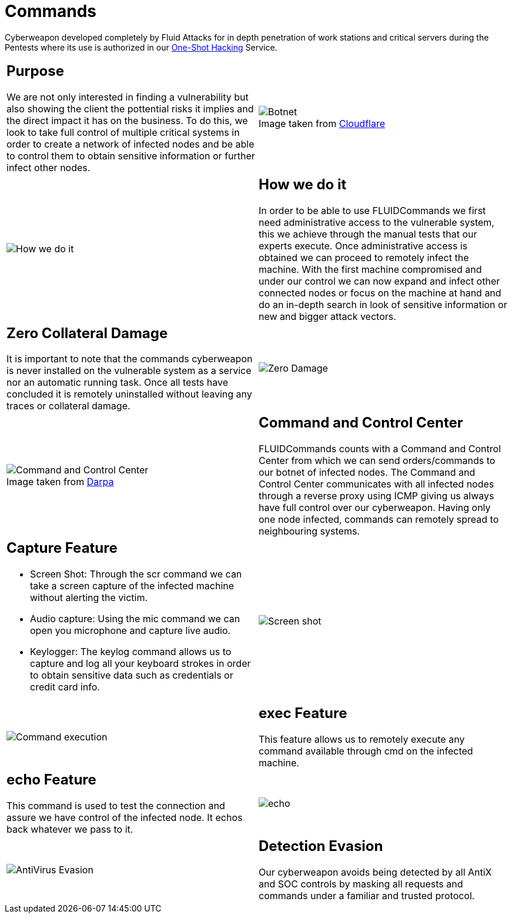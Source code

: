 :slug: products/commands/
:category: products
:description: Commands is Fluid Attacks´ cyberweapon used for in depth penetration testing of work stations and critical servers. It looks to take full control of multiple critical systems in order to create a network of infected nodes that can be controled from a command and control center.
:keywords: FLUID, Products, Commands, Security, Pentesting, Application.
:translate: productos/commands/
:caption:

= Commands

Cyberweapon developed completely by +Fluid Attacks+
for in depth penetration of work stations and critical servers
during the Pentests where its use is authorized
in our [button]#link:../../services/one-shot-hacking/[One-Shot Hacking]# Service.


[role="integrates tb-alt"]
[cols=2, frame="none"]
|====
a|== Purpose

We are not only interested in finding a vulnerability
but also showing the client the pottential risks it implies
and the direct impact it has on the business.
To do this, we look to take full control of multiple critical systems
in order to create a network of infected nodes
and be able to control them
to obtain sensitive information or further infect other nodes.
a|.Image taken from link:https://www.cloudflare.com/learning/ddos/what-is-a-ddos-botnet/[Cloudflare]
image::botnet.png[Botnet]

a|image::how-its-done.png[How we do it]
a|== How we do it

In order to be able to use +FLUIDCommands+
we first need administrative access to the vulnerable system,
this we achieve through the manual tests that our experts execute.
Once administrative access is obtained
we can proceed to remotely infect the machine.
With the first machine compromised and under our control
we can now expand and infect other connected nodes
or focus on the machine at hand
and do an in-depth search in look of sensitive information
or new and bigger attack vectors.

a|== Zero Collateral Damage

It is important to note that the commands cyberweapon
is never installed on the vulnerable system as a service
nor an automatic running task.
Once all tests have concluded
it is remotely uninstalled
without leaving any traces or collateral damage.
a|image::no-traces.png[Zero Damage, No traces]

a|.Image taken from link:https://www.darpa.mil/program/hallmark[Darpa]
image::command-control.png[Command and Control Center]
a|== Command and Control Center

+FLUIDCommands+ counts with a Command and Control Center
from which we can send orders/commands to our botnet of infected nodes.
The Command and Control Center communicates with all infected nodes
through a reverse proxy using ICMP
giving us always have full control over our cyberweapon.
Having only one node infected,
commands can remotely spread to neighbouring systems.

a|== Capture Feature

* Screen Shot: Through the +scr+ command we can take a screen capture
of the infected machine without alerting the victim.
* Audio capture: Using the +mic+ command we can open you microphone
and capture live audio.
* Keylogger: The +keylog+ command allows us to capture
and log all your keyboard strokes in order to obtain sensitive data
such as credentials or credit card info.
a|image::scrshot-min.png[Screen shot]

a|image::exec.png[Command execution]
a|== exec Feature

This feature allows us to remotely execute any command available
through +cmd+ on the infected machine.

a|== echo Feature

This command is used to test the connection and assure
we have control of the infected node.
It echos back whatever we pass to it.
a|image::echo.png[echo]

a|image::av-evasion.png[AntiVirus Evasion]
a|== Detection Evasion

Our cyberweapon avoids being detected
by all +AntiX+ and +SOC+ controls
by masking all requests and commands
under a familiar and trusted protocol.

|====
